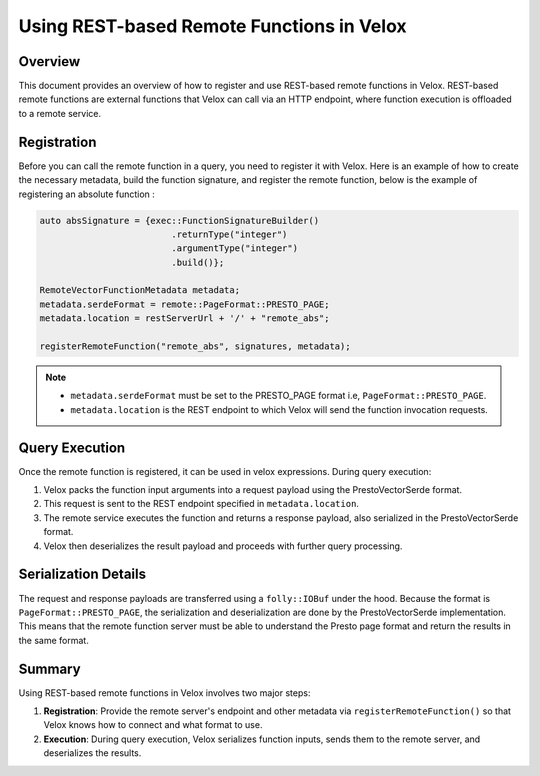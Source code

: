 ============================================
Using REST-based Remote Functions in Velox
============================================

Overview
--------
This document provides an overview of how to register and use REST-based remote functions
in Velox. REST-based remote functions are external functions that Velox can call via an HTTP
endpoint, where function execution is offloaded to a remote service. 

Registration
------------
Before you can call the remote function in a query, you need to register it with Velox.
Here is an example of how to create the necessary metadata, build the function signature,
and register the remote function, below is the example of registering an absolute function :

.. code-block:: c++

    auto absSignature = {exec::FunctionSignatureBuilder()
                             .returnType("integer")
                             .argumentType("integer")
                             .build()};

    RemoteVectorFunctionMetadata metadata;
    metadata.serdeFormat = remote::PageFormat::PRESTO_PAGE;
    metadata.location = restServerUrl + '/' + "remote_abs";

    registerRemoteFunction("remote_abs", signatures, metadata);

.. note::

   - ``metadata.serdeFormat`` must be set to the PRESTO_PAGE format i.e, ``PageFormat::PRESTO_PAGE``.
   - ``metadata.location`` is the REST endpoint to which Velox will send the function invocation
     requests.

Query Execution
---------------
Once the remote function is registered, it can be used in velox expressions.
During query execution:

1. Velox packs the function input arguments into a request payload using the
   PrestoVectorSerde format.
2. This request is sent to the REST endpoint specified in ``metadata.location``.
3. The remote service executes the function and returns a response payload, also serialized
   in the PrestoVectorSerde format.
4. Velox then deserializes the result payload and proceeds with further query processing.

Serialization Details
---------------------
The request and response payloads are transferred using a ``folly::IOBuf`` under the hood.
Because the format is ``PageFormat::PRESTO_PAGE``, the serialization and deserialization
are done by the PrestoVectorSerde implementation. This means that the remote function server
must be able to understand the Presto page format and return the results in the same format.

Summary
-------
Using REST-based remote functions in Velox involves two major steps:

1. **Registration**: Provide the remote server's endpoint and other metadata via
   ``registerRemoteFunction()`` so that Velox knows how to connect and what format to use.
2. **Execution**: During query execution, Velox serializes function inputs, sends them
   to the remote server, and deserializes the results.
